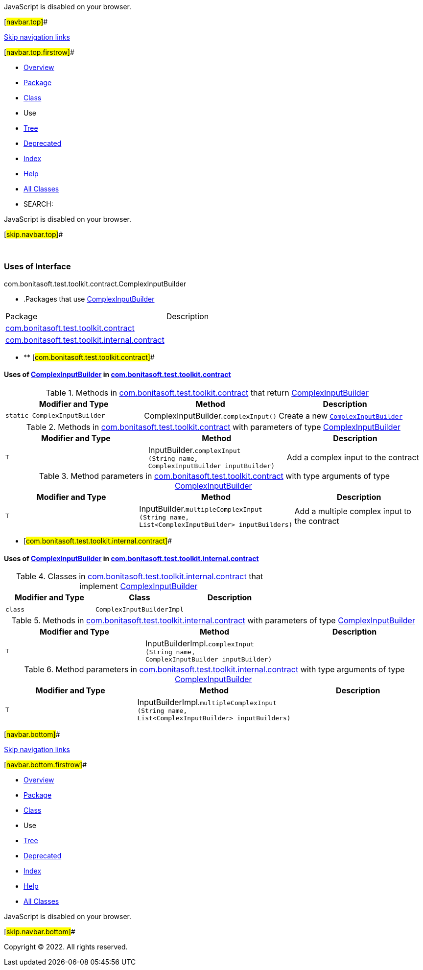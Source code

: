JavaScript is disabled on your browser.

[#navbar.top]##

link:#skip.navbar.top[Skip navigation links]

[#navbar.top.firstrow]##

* link:../../../../../../index.html[Overview]
* link:../package-summary.html[Package]
* link:../ComplexInputBuilder.html[Class]
* Use
* link:../package-tree.html[Tree]
* link:../../../../../../deprecated-list.html[Deprecated]
* link:../../../../../../index-all.html[Index]
* link:../../../../../../help-doc.html[Help]

* link:../../../../../../allclasses.html[All Classes]

* SEARCH:

JavaScript is disabled on your browser.

[#skip.navbar.top]##

 

=== Uses of Interface +
com.bonitasoft.test.toolkit.contract.ComplexInputBuilder

* .Packages that use link:../ComplexInputBuilder.html[ComplexInputBuilder][.tabEnd]# #
[cols=",",options="header",]
|=====================================================================================================
|Package |Description
|link:#com.bonitasoft.test.toolkit.contract[com.bonitasoft.test.toolkit.contract] | 
|link:#com.bonitasoft.test.toolkit.internal.contract[com.bonitasoft.test.toolkit.internal.contract] | 
|=====================================================================================================
* ** [#com.bonitasoft.test.toolkit.contract]##

==== Uses of link:../ComplexInputBuilder.html[ComplexInputBuilder] in link:../package-summary.html[com.bonitasoft.test.toolkit.contract]

.Methods in link:../package-summary.html[com.bonitasoft.test.toolkit.contract] that return link:../ComplexInputBuilder.html[ComplexInputBuilder][.tabEnd]# #
[width="100%",cols="34%,33%,33%",options="header",]
|=======================================================================================
|Modifier and Type |Method |Description
|`static ComplexInputBuilder` |[.typeNameLabel]#ComplexInputBuilder.#`complexInput()` a|
Create a new link:../ComplexInputBuilder.html[`ComplexInputBuilder`]

|=======================================================================================

.Methods in link:../package-summary.html[com.bonitasoft.test.toolkit.contract] with parameters of type link:../ComplexInputBuilder.html[ComplexInputBuilder][.tabEnd]# #
[width="100%",cols="34%,33%,33%",options="header",]
|=================================================================================================================
|Modifier and Type |Method |Description
|`T` |[.typeNameLabel]#InputBuilder.#`complexInput​(String name,             ComplexInputBuilder inputBuilder)` a|
Add a complex input to the contract

|=================================================================================================================

.Method parameters in link:../package-summary.html[com.bonitasoft.test.toolkit.contract] with type arguments of type link:../ComplexInputBuilder.html[ComplexInputBuilder][.tabEnd]# #
[width="100%",cols="34%,33%,33%",options="header",]
|========================================================================================================================================
|Modifier and Type |Method |Description
|`T` |[.typeNameLabel]#InputBuilder.#`multipleComplexInput​(String name,                     List<ComplexInputBuilder> inputBuilders)` a|
Add a multiple complex input to the contract

|========================================================================================================================================
** [#com.bonitasoft.test.toolkit.internal.contract]##

==== Uses of link:../ComplexInputBuilder.html[ComplexInputBuilder] in link:../../internal/contract/package-summary.html[com.bonitasoft.test.toolkit.internal.contract]

.Classes in link:../../internal/contract/package-summary.html[com.bonitasoft.test.toolkit.internal.contract] that implement link:../ComplexInputBuilder.html[ComplexInputBuilder][.tabEnd]# #
[cols=",,",options="header",]
|======================================
|Modifier and Type |Class |Description
|`class ` |`ComplexInputBuilderImpl` | 
|======================================

.Methods in link:../../internal/contract/package-summary.html[com.bonitasoft.test.toolkit.internal.contract] with parameters of type link:../ComplexInputBuilder.html[ComplexInputBuilder][.tabEnd]# #
[cols=",,",options="header",]
|=====================================================================================================================
|Modifier and Type |Method |Description
|`T` |[.typeNameLabel]#InputBuilderImpl.#`complexInput​(String name,             ComplexInputBuilder inputBuilder)` | 
|=====================================================================================================================

.Method parameters in link:../../internal/contract/package-summary.html[com.bonitasoft.test.toolkit.internal.contract] with type arguments of type link:../ComplexInputBuilder.html[ComplexInputBuilder][.tabEnd]# #
[cols=",,",options="header",]
|============================================================================================================================================
|Modifier and Type |Method |Description
|`T` |[.typeNameLabel]#InputBuilderImpl.#`multipleComplexInput​(String name,                     List<ComplexInputBuilder> inputBuilders)` | 
|============================================================================================================================================

[#navbar.bottom]##

link:#skip.navbar.bottom[Skip navigation links]

[#navbar.bottom.firstrow]##

* link:../../../../../../index.html[Overview]
* link:../package-summary.html[Package]
* link:../ComplexInputBuilder.html[Class]
* Use
* link:../package-tree.html[Tree]
* link:../../../../../../deprecated-list.html[Deprecated]
* link:../../../../../../index-all.html[Index]
* link:../../../../../../help-doc.html[Help]

* link:../../../../../../allclasses.html[All Classes]

JavaScript is disabled on your browser.

[#skip.navbar.bottom]##

[.small]#Copyright © 2022. All rights reserved.#
